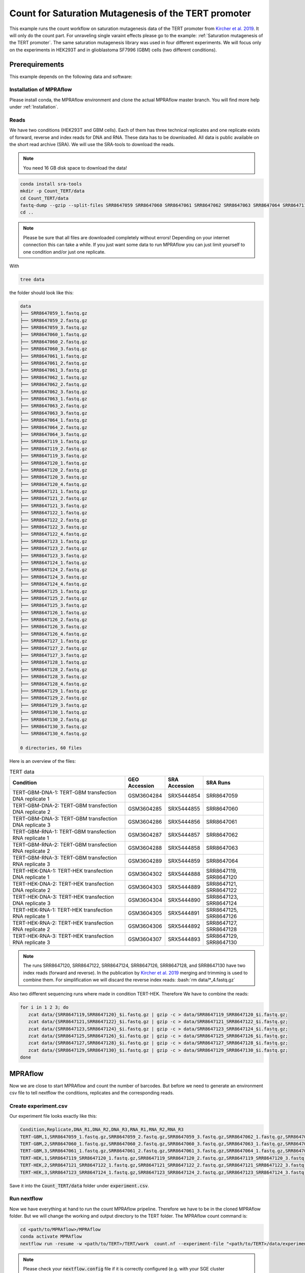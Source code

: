.. _Count for Saturation Mutagenesis of the TERT promoter:

.. role:: bash(code)
   :language: bash

=====================================================================
Count for Saturation Mutagenesis of the TERT promoter
=====================================================================


This example runs the count workflow on saturation mutagenesis data of the TERT promoter from `Kircher et al. 2019 <https://doi.org/10.1038/s41467-019-11526-w>`_. It will only do the count part. For unraveling single varaint effects please go to the example: :ref:`Saturation mutagenesis of the TERT promoter`. The same saturation mutagenesis library was used in four different experiments. We will focus only on the experiments in HEK293T and in glioblastoma SF7996 (GBM) cells (two different conditions).


Prerequirements
======================

This example depends on the following data and software:


Installation of MPRAflow
----------------------------------------

Please install conda, the MPRAflow environment and clone the actual MPRAflow master branch. You will find more help under :ref:`Installation`.


Reads
--------

We have two conditions (HEK293T and GBM cells). Each of them has three technical replicates and one replicate exists of forward, reverse and index reads for DNA and RNA. These data has to be downloaded. All data is public available on the short read archive (SRA). We will use the SRA-tools to download the reads.

.. note:: You need 16 GB disk space to download the data!

.. code-block:: bash

    conda install sra-tools
    mkdir -p Count_TERT/data
    cd Count_TERT/data
    fastq-dump --gzip --split-files SRR8647059 SRR8647060 SRR8647061 SRR8647062 SRR8647063 SRR8647064 SRR8647119 SRR8647120 SRR8647121 SRR8647122 SRR8647123 SRR8647124 SRR8647125 SRR8647126 SRR8647127 SRR8647128 SRR8647129 SRR8647130
    cd ..


.. note:: Please be sure that all files are downloaded completely without errors! Depending on your internet connection this can take a while. If you just want some data to run MPRAflow you can just limit yourself to one condition and/or just one replicate.

With

.. code-block:: bash

    tree data


the folder should look like this:

.. code-block:: text

    data
    ├── SRR8647059_1.fastq.gz
    ├── SRR8647059_2.fastq.gz
    ├── SRR8647059_3.fastq.gz
    ├── SRR8647060_1.fastq.gz
    ├── SRR8647060_2.fastq.gz
    ├── SRR8647060_3.fastq.gz
    ├── SRR8647061_1.fastq.gz
    ├── SRR8647061_2.fastq.gz
    ├── SRR8647061_3.fastq.gz
    ├── SRR8647062_1.fastq.gz
    ├── SRR8647062_2.fastq.gz
    ├── SRR8647062_3.fastq.gz
    ├── SRR8647063_1.fastq.gz
    ├── SRR8647063_2.fastq.gz
    ├── SRR8647063_3.fastq.gz
    ├── SRR8647064_1.fastq.gz
    ├── SRR8647064_2.fastq.gz
    ├── SRR8647064_3.fastq.gz
    ├── SRR8647119_1.fastq.gz
    ├── SRR8647119_2.fastq.gz
    ├── SRR8647119_3.fastq.gz
    ├── SRR8647120_1.fastq.gz
    ├── SRR8647120_2.fastq.gz
    ├── SRR8647120_3.fastq.gz
    ├── SRR8647120_4.fastq.gz
    ├── SRR8647121_1.fastq.gz
    ├── SRR8647121_2.fastq.gz
    ├── SRR8647121_3.fastq.gz
    ├── SRR8647122_1.fastq.gz
    ├── SRR8647122_2.fastq.gz
    ├── SRR8647122_3.fastq.gz
    ├── SRR8647122_4.fastq.gz
    ├── SRR8647123_1.fastq.gz
    ├── SRR8647123_2.fastq.gz
    ├── SRR8647123_3.fastq.gz
    ├── SRR8647124_1.fastq.gz
    ├── SRR8647124_2.fastq.gz
    ├── SRR8647124_3.fastq.gz
    ├── SRR8647124_4.fastq.gz
    ├── SRR8647125_1.fastq.gz
    ├── SRR8647125_2.fastq.gz
    ├── SRR8647125_3.fastq.gz
    ├── SRR8647126_1.fastq.gz
    ├── SRR8647126_2.fastq.gz
    ├── SRR8647126_3.fastq.gz
    ├── SRR8647126_4.fastq.gz
    ├── SRR8647127_1.fastq.gz
    ├── SRR8647127_2.fastq.gz
    ├── SRR8647127_3.fastq.gz
    ├── SRR8647128_1.fastq.gz
    ├── SRR8647128_2.fastq.gz
    ├── SRR8647128_3.fastq.gz
    ├── SRR8647128_4.fastq.gz
    ├── SRR8647129_1.fastq.gz
    ├── SRR8647129_2.fastq.gz
    ├── SRR8647129_3.fastq.gz
    ├── SRR8647130_1.fastq.gz
    ├── SRR8647130_2.fastq.gz
    ├── SRR8647130_3.fastq.gz
    └── SRR8647130_4.fastq.gz

    0 directories, 60 files



Here is an overview of the files:

.. csv-table:: TERT data
   :header: "Condition", "GEO Accession", "SRA Accession", SRA Runs
   :widths: 40, 10, 10, 20

   "TERT-GBM-DNA-1: TERT-GBM transfection DNA replicate 1", GSM3604284, SRX5444854, "SRR8647059"
   "TERT-GBM-DNA-2: TERT-GBM transfection DNA replicate 2", GSM3604285, SRX5444855, "SRR8647060"
   "TERT-GBM-DNA-3: TERT-GBM transfection DNA replicate 3", GSM3604286, SRX5444856, "SRR8647061"
   "TERT-GBM-RNA-1: TERT-GBM transfection RNA replicate 1", GSM3604287, SRX5444857, "SRR8647062"
   "TERT-GBM-RNA-2: TERT-GBM transfection RNA replicate 2", GSM3604288, SRX5444858, "SRR8647063"
   "TERT-GBM-RNA-3: TERT-GBM transfection RNA replicate 3", GSM3604289, SRX5444859, "SRR8647064"
   "TERT-HEK-DNA-1: TERT-HEK transfection DNA replicate 1", GSM3604302, SRX5444888, "SRR8647119, SRR8647120"
   "TERT-HEK-DNA-2: TERT-HEK transfection DNA replicate 2", GSM3604303, SRX5444889, "SRR8647121, SRR8647122"
   "TERT-HEK-DNA-3: TERT-HEK transfection DNA replicate 3", GSM3604304, SRX5444890, "SRR8647123, SRR8647124"
   "TERT-HEK-RNA-1: TERT-HEK transfection RNA replicate 1", GSM3604305, SRX5444891, "SRR8647125, SRR8647126"
   "TERT-HEK-RNA-2: TERT-HEK transfection RNA replicate 2", GSM3604306, SRX5444892, "SRR8647127, SRR8647128"
   "TERT-HEK-RNA-3: TERT-HEK transfection RNA replicate 3", GSM3604307, SRX5444893, "SRR8647129, SRR8647130"


.. note:: The runs SRR8647120, SRR8647122, SRR8647124, SRR8647126, SRR8647128, and SRR8647130 have two index reads (forward and reverse). In the publication by `Kircher et al. 2019 <https://doi.org/10.1038/s41467-019-11526-w>`_ merging and trimming is used to combine them. For simplification we will discard the reverse index reads: :bash:`rm data/*_4.fastq.gz`

.. code-block:: bash

Also two different sequencing runs where made in condition TERT-HEK. Therefore We have to combine the reads:

.. code-block:: bash

    for i in 1 2 3; do
       zcat data/{SRR8647119,SRR8647120}_$i.fastq.gz | gzip -c > data/SRR8647119_SRR8647120_$i.fastq.gz;
       zcat data/{SRR8647121,SRR8647122}_$i.fastq.gz | gzip -c > data/SRR8647121_SRR8647122_$i.fastq.gz;
       zcat data/{SRR8647123,SRR8647124}_$i.fastq.gz | gzip -c > data/SRR8647123_SRR8647124_$i.fastq.gz;
       zcat data/{SRR8647125,SRR8647126}_$i.fastq.gz | gzip -c > data/SRR8647125_SRR8647126_$i.fastq.gz;
       zcat data/{SRR8647127,SRR8647128}_$i.fastq.gz | gzip -c > data/SRR8647127_SRR8647128_$i.fastq.gz;
       zcat data/{SRR8647129,SRR8647130}_$i.fastq.gz | gzip -c > data/SRR8647129_SRR8647130_$i.fastq.gz;
    done

MPRAflow
=================================

Now we are close to start MPRAflow and count the number of barcodes. But before we need to generate an environment csv file to tell nextflow the conditions, replicates and the corresponding reads.

Create experiment.csv
---------------------------

Our experiment file looks exactly like this:

.. code-block:: text

    Condition,Replicate,DNA_R1,DNA_R2,DNA_R3,RNA_R1,RNA_R2,RNA_R3
    TERT-GBM,1,SRR8647059_1.fastq.gz,SRR8647059_2.fastq.gz,SRR8647059_3.fastq.gz,SRR8647062_1.fastq.gz,SRR8647062_2.fastq.gz,SRR8647062_3.fastq.gz
    TERT-GBM,2,SRR8647060_1.fastq.gz,SRR8647060_2.fastq.gz,SRR8647060_3.fastq.gz,SRR8647063_1.fastq.gz,SRR8647063_2.fastq.gz,SRR8647063_3.fastq.gz
    TERT-GBM,3,SRR8647061_1.fastq.gz,SRR8647061_2.fastq.gz,SRR8647061_3.fastq.gz,SRR8647064_1.fastq.gz,SRR8647064_2.fastq.gz,SRR8647064_3.fastq.gz
    TERT-HEK,1,SRR8647119_SRR8647120_1.fastq.gz,SRR8647119_SRR8647120_2.fastq.gz,SRR8647119_SRR8647120_3.fastq.gz,SRR8647125_SRR8647126_1.fastq.gz,SRR8647125_SRR8647126_2.fastq.gz,SRR8647125_SRR8647126_3.fastq.gz
    TERT-HEK,2,SRR8647121_SRR8647122_1.fastq.gz,SRR8647121_SRR8647122_2.fastq.gz,SRR8647121_SRR8647122_3.fastq.gz,SRR8647127_SRR8647128_1.fastq.gz,SRR8647127_SRR8647128_2.fastq.gz,SRR8647127_SRR8647128_3.fastq.gz
    TERT-HEK,3,SRR8647123_SRR8647124_1.fastq.gz,SRR8647123_SRR8647124_2.fastq.gz,SRR8647123_SRR8647124_3.fastq.gz,SRR8647129_SRR8647130_1.fastq.gz,SRR8647129_SRR8647130_2.fastq.gz,SRR8647129_SRR8647130_3.fastq.gz

Save it into the :code:`Count_TERT/data` folder under :code:`experiment.csv`.

Run nextflow
------------------------------

Now we have everything at hand to run the count MPRAflow pripeline. Therefore we have to be in the cloned MPRAflow folder. But we will change the working and output directory to the TERT folder. The MPRAflow count command is:


.. code-block:: bash

    cd <path/to/MPRAflow>/MPRAflow
    conda activate MPRAflow
    nextflow run -resume -w <path/to/TERT>/TERT/work  count.nf --experiment-file "<path/to/TERT>/data/experiment.csv" --dir "<path/to/TERT>/data" --outdir "<path/to/TERT>/output"

.. note:: Please check your :code:`nextflow.config` file if it is correctly configured (e.g. with your SGE cluster commands).

If everything works fine the following 5 processes will run: :code:`create_BAM (make idx)` :code_`raw_counts`, :code:`filter_counts`, :code:`final_counts`, :code:`dna_rna_merge_counts`.



Results
-----------------

All needed output files will be in the :code:`TERT/output` folder. In this tutorial we are only interested in the counts per barcode, because we can use these outputs in the :ref:`Saturation mutagenesis of the TERT promoter` tutorial.
